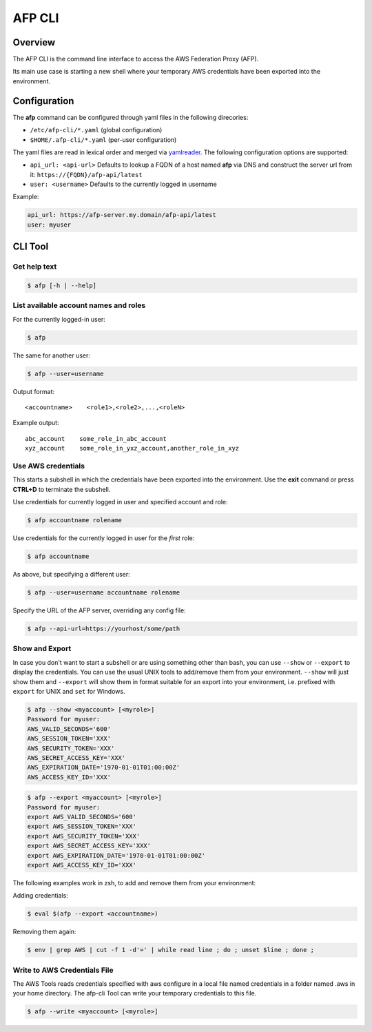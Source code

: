 =======
AFP CLI
=======

.. image:: https://travis-ci.org/ImmobilienScout24/afp-cli.png?branch=master
   :alt: Travis build status image
   :target: https://travis-ci.org/ImmobilienScout24/afp-cli

.. image:: https://coveralls.io/repos/ImmobilienScout24/afp-cli/badge.png?branch=master
    :alt: Coverage status
    :target: https://coveralls.io/r/ImmobilienScout24/afp-cli?branch=master

.. image:: https://img.shields.io/pypi/v/afp-cli.svg
   :alt: Version
   :target: https://pypi.python.org/pypi/afp-cli

Overview
========

The AFP CLI is the command line interface to access the
AWS Federation Proxy (AFP).

Its main use case is starting a new shell where your temporary
AWS credentials have been exported into the environment.

Configuration
=============

The **afp** command can be configured through yaml files in
the following direcories:

* ``/etc/afp-cli/*.yaml`` (global configuration)
* ``$HOME/.afp-cli/*.yaml`` (per-user configuration)

The yaml files are read in lexical order and merged via
`yamlreader <https://github.com/ImmobilienScout24/yamlreader>`_.
The following configuration options are supported:

* ``api_url: <api-url>``
  Defaults to lookup a FQDN of a host named **afp** via DNS and construct
  the server url from it: ``https://{FQDN}/afp-api/latest``
* ``user: <username>``
  Defaults to the currently logged in username

Example:

.. code-block:: yaml

    api_url: https://afp-server.my.domain/afp-api/latest
    user: myuser

CLI Tool
========

Get help text
-------------

.. code-block:: console

    $ afp [-h | --help]

List available account names and roles
--------------------------------------

For the currently logged-in user:

.. code-block:: console

    $ afp

The same for another user:

.. code-block:: console

    $ afp --user=username

Output format:

::

    <accountname>    <role1>,<role2>,...,<roleN>

Example output:

::

    abc_account    some_role_in_abc_account
    xyz_account    some_role_in_yxz_account,another_role_in_xyz

Use AWS credentials
-------------------

This starts a subshell in which the credentials have been exported into the
environment. Use the **exit** command or press **CTRL+D** to terminate the subshell.

Use credentials for currently logged in user and specified account and role:

.. code-block:: console

    $ afp accountname rolename

Use credentials for the currently logged in user for the *first* role:

.. code-block:: console

    $ afp accountname

As above, but specifying a different user:

.. code-block:: console

    $ afp --user=username accountname rolename

Specify the URL of the AFP server, overriding any config file:

.. code-block:: console

    $ afp --api-url=https://yourhost/some/path

Show and Export
---------------

In case you don't want to start a subshell or are using something other than
bash, you can use ``--show`` or ``--export`` to display the credentials. You
can use the usual UNIX tools to add/remove them from your environment.
``--show`` will just show them and ``--export`` will show them in format
suitable for an export into your environment, i.e. prefixed with ``export`` for
UNIX and ``set`` for Windows.


.. code-block:: console

   $ afp --show <myaccount> [<myrole>]
   Password for myuser:
   AWS_VALID_SECONDS='600'
   AWS_SESSION_TOKEN='XXX'
   AWS_SECURITY_TOKEN='XXX'
   AWS_SECRET_ACCESS_KEY='XXX'
   AWS_EXPIRATION_DATE='1970-01-01T01:00:00Z'
   AWS_ACCESS_KEY_ID='XXX'

.. code-block:: console

   $ afp --export <myaccount> [<myrole>]
   Password for myuser:
   export AWS_VALID_SECONDS='600'
   export AWS_SESSION_TOKEN='XXX'
   export AWS_SECURITY_TOKEN='XXX'
   export AWS_SECRET_ACCESS_KEY='XXX'
   export AWS_EXPIRATION_DATE='1970-01-01T01:00:00Z'
   export AWS_ACCESS_KEY_ID='XXX'


The following examples work in zsh, to add and remove them from your
environment:

Adding credentials:

.. code-block:: console

   $ eval $(afp --export <accountname>)

Removing them again:

.. code-block:: console

    $ env | grep AWS | cut -f 1 -d'=' | while read line ; do ; unset $line ; done ;

Write to AWS Credentials File
-----------------------------

The AWS Tools reads credentials specified with aws configure in a local file named
credentials in a folder named .aws in your home directory. The afp-cli Tool can write
your temporary credentials to this file.

.. code-block:: console

   $ afp --write <myaccount> [<myrole>]
